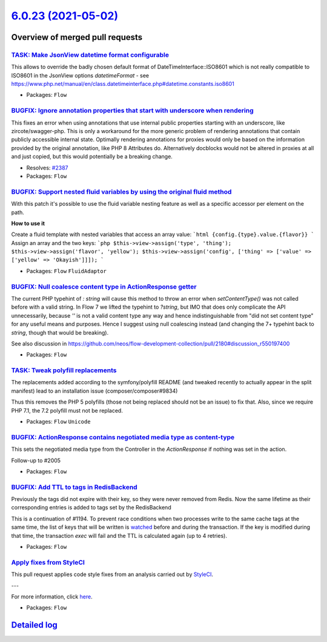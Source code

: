 `6.0.23 (2021-05-02) <https://github.com/neos/flow-development-collection/releases/tag/6.0.23>`_
================================================================================================

Overview of merged pull requests
~~~~~~~~~~~~~~~~~~~~~~~~~~~~~~~~

`TASK: Make JsonView datetime format configurable <https://github.com/neos/flow-development-collection/pull/2445>`_
-------------------------------------------------------------------------------------------------------------------

This allows to override the badly chosen default format of DateTimeInterface::ISO8601 which is not really compatible to ISO8601 in the JsonView options `datetimeFormat` - see https://www.php.net/manual/en/class.datetimeinterface.php#datetime.constants.iso8601

* Packages: ``Flow``

`BUGFIX: Ignore annotation properties that start with underscore when rendering <https://github.com/neos/flow-development-collection/pull/2406>`_
-------------------------------------------------------------------------------------------------------------------------------------------------

This fixes an error when using annotations that use internal public properties starting with an underscore, like zircote/swagger-php. This is only a workaround for the more generic problem of rendering annotations that contain publicly accessible internal state. Optimally rendering annotations for proxies would only be based on the information provided by the original annotation, like PHP 8 Attributes do. Alternatively docblocks would not be altered in proxies at all and just copied, but this would potentially be a breaking change.

* Resolves: `#2387 <https://github.com/neos/flow-development-collection/issues/2387>`_
* Packages: ``Flow``

`BUGFIX: Support nested fluid variables by using the original fluid method <https://github.com/neos/flow-development-collection/pull/2444>`_
--------------------------------------------------------------------------------------------------------------------------------------------

With this patch it's possible to use the fluid variable nesting feature as well as a specific accessor per element on the path.

**How to use it**

Create a fluid template with nested variables that access an array value:
```html
{config.{type}.value.{flavor}}
```
Assign an array and the two keys:
```php
$this->view->assign('type', 'thing');
$this->view->assign('flavor', 'yellow');
$this->view->assign('config', ['thing' => ['value' => ['yellow' => 'Okayish']]]);
```

* Packages: ``Flow`` ``FluidAdaptor``

`BUGFIX: Null coalesce content type in ActionResponse getter <https://github.com/neos/flow-development-collection/pull/2458>`_
------------------------------------------------------------------------------------------------------------------------------

The current PHP typehint of `: string` will cause this method to throw an error when `setContentType()` was not called before with a valid string. In Flow 7 we lifted the typehint to `?string`, but IMO that does only complicate the API unnecessarily, because `''` is not a valid content type any way and hence indistinguishable from "did not set content type" for any useful means and purposes.
Hence I suggest using null coalescing instead (and changing the 7+ typehint back to `string`, though that would be breaking).

See also discussion in https://github.com/neos/flow-development-collection/pull/2180#discussion_r550197400

* Packages: ``Flow``

`TASK: Tweak polyfill replacements <https://github.com/neos/flow-development-collection/pull/2469>`_
----------------------------------------------------------------------------------------------------

The replacements added according to the symfony/polyfill README (and
tweaked recently to actually appear in the split manifest) lead to an
installation issue (composer/composer#9834)

Thus this removes the PHP 5 polyfills (those not being replaced should
not be an issue) to fix that. Also, since we require PHP 7.1, the 7.2
polyfill must not be replaced.

* Packages: ``Flow`` ``Unicode``

`BUGFIX: ActionResponse contains negotiated media type as content-type <https://github.com/neos/flow-development-collection/pull/2180>`_
----------------------------------------------------------------------------------------------------------------------------------------

This sets the negotiated media type from the Controller in the `ActionResponse` if nothing was set in the action.

Follow-up to #2005

* Packages: ``Flow``

`BUGFIX: Add TTL to tags in RedisBackend <https://github.com/neos/flow-development-collection/pull/2052>`_
----------------------------------------------------------------------------------------------------------

Previously the tags did not expire with their key, so they were never removed from Redis. Now the same lifetime as their corresponding entries is added to tags set by the RedisBackend

This is a continuation of #1194. To prevent race conditions when two processes write to the same cache tags at the same time, the list of keys that will be written is `watched <https://redis.io/commands/watch>`_ before and during the transaction. If the key is modified during that time, the transaction `exec` will fail and the TTL is calculated again (up to 4 retries).

* Packages: ``Flow``

`Apply fixes from StyleCI <https://github.com/neos/flow-development-collection/pull/2405>`_
-------------------------------------------------------------------------------------------

This pull request applies code style fixes from an analysis carried out by `StyleCI <https://github.styleci.io>`_.

---

For more information, click `here <https://github.styleci.io/analyses/5ZaWgv>`_.

* Packages: ``Flow``

`Detailed log <https://github.com/neos/flow-development-collection/compare/6.0.22...6.0.23>`_
~~~~~~~~~~~~~~~~~~~~~~~~~~~~~~~~~~~~~~~~~~~~~~~~~~~~~~~~~~~~~~~~~~~~~~~~~~~~~~~~~~~~~~~~~~~~~
